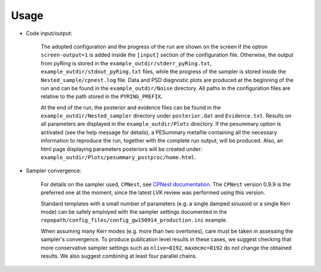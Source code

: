 Usage
-------------------


- Code input/output:

   The adopted configuration and the progress of the run are shown on the screen if the option ``screen-output=1`` is added inside the ``[input]`` section of the configuration file. Otherwise, the output from pyRing is stored in the ``example_outdir/stderr_pyRing.txt``, ``example_outdir/stdout_pyRing.txt`` files, while the progress of the sampler is stored inside the ``Nested_sample/cpnest.log`` file. Data and PSD diagnostic plots are produced at the beginning of the run and can be found in the ``example_outdir/Noise`` directory.
   All paths in the configuration files are relative to the path stored in the ``PYRING_PREFIX``.
   
   At the end of the run, the posterior and evidence files can be found in the ``example_outdir/Nested_sampler`` directory under ``posterior.dat`` and ``Evidence.txt``. Results on all parameters are displayed in the ``example_outdir/Plots`` directory. If the pesummary option is activated (see the help message for details), a PESummary metafile containing all the necessary information to reproduce the run, together with the complete run output, will be produced. Also, an html page displaying parameters posteriors will be created under: ``example_outdir/Plots/pesummary_postproc/home.html``.

- Sampler convergence:

   For details on the sampler used, ``CPNest``, see `CPNest documentation <https://johnveitch.github.io/cpnest/>`_. 
   The ``CPNest`` version 0.9.9 is the preferred one at the moment, since the latest LVK review was performed using this version.
   
   Standard templates with a small number of parameters (e.g. a single damped sinusoid or a single Kerr mode) can be safely employed with the sampler settings documented in the ``repopath/config_files/config_gw150914_production.ini`` example. 
   
   When assuming many Kerr modes (e.g. more than two overtones), care must be taken in assessing the sampler's convergence. To produce publication level results in these cases, we suggest checking that more conservative sampler settings such as ``nlive=8192``, ``maxmcmc=8192`` do not change the obtained results. We also suggest combining at least four parallel chains.
